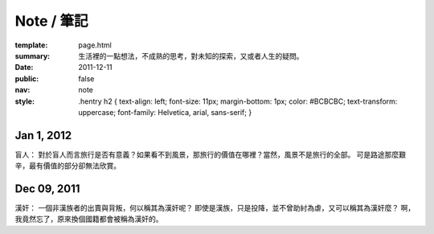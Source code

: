 Note / 筆記
=============

:template: page.html
:summary: 生活裡的一點想法，不成熟的思考，對未知的探索，又或者人生的疑問。
:date: 2011-12-11
:public: false
:nav: note
:style:
    .hentry h2 { 
    text-align: left;
    font-size: 11px;
    margin-bottom: 1px;
    color: #BCBCBC;
    text-transform: uppercase;
    font-family: Helvetica, arial, sans-serif;
    }



Jan 1, 2012
-------------
盲人：
對於盲人而言旅行是否有意義？如果看不到風景，那旅行的價值在哪裡？當然，風景不是旅行的全部。
可是路途那麼艱辛，最有價值的部分卻無法欣賞。


Dec 09, 2011
------------
漢奸：
一個非漢族者的出賣與背叛，何以稱其為漢奸呢？
即使是漢族，只是投降，並不曾助紂為虐，又可以稱其為漢奸麼？
啊，我竟然忘了，原來換個國籍都會被稱為漢奸的。

